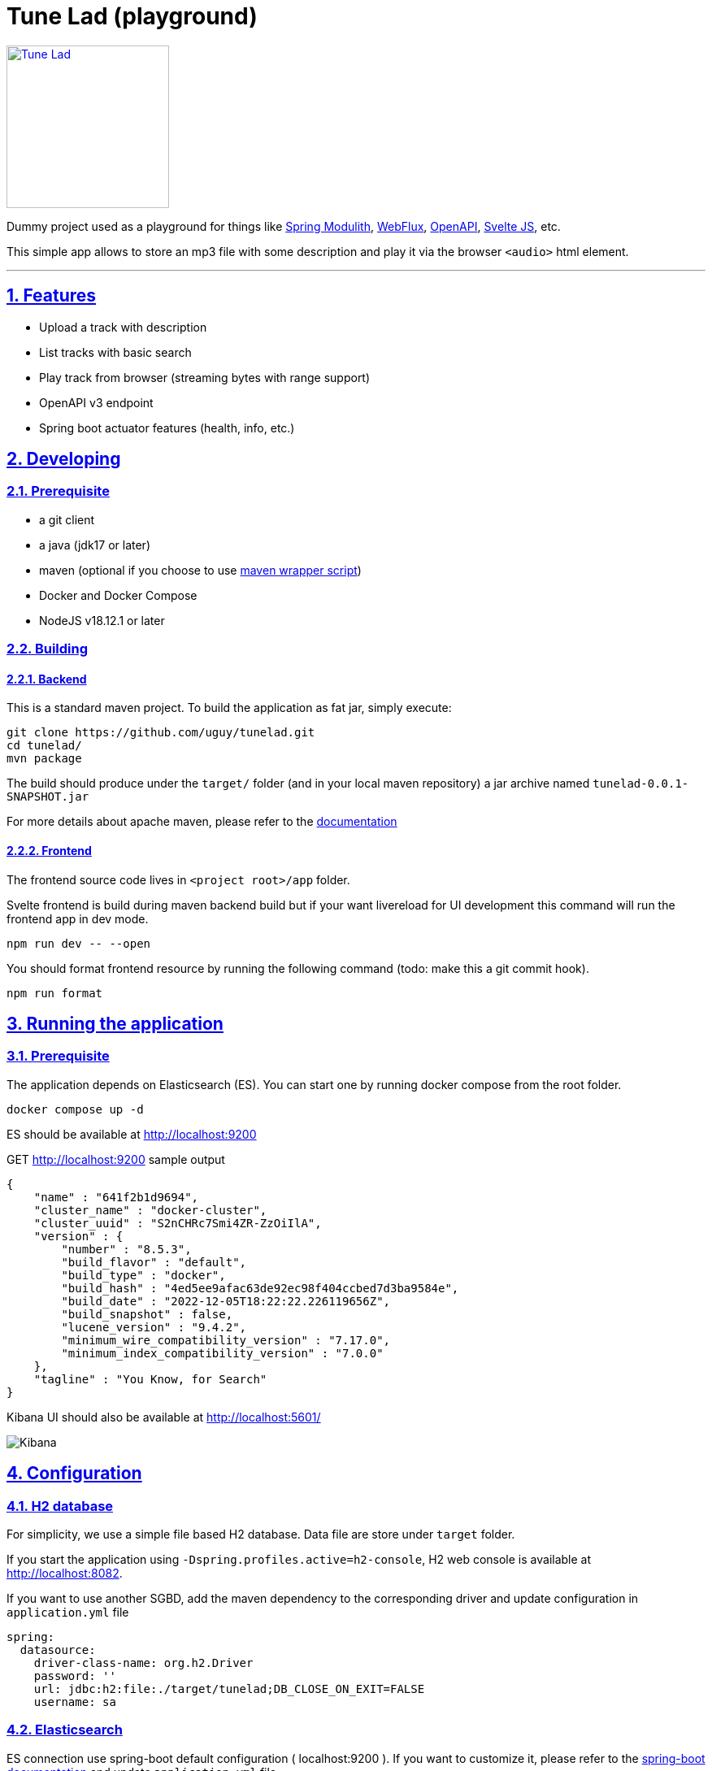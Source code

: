 = Tune Lad (playground)
//:doctype: book
:sectnums:
//:source-highlighter: highlightjs
:idprefix:
:idseparator: -
:sectlinks:
:sectanchors:
//:linkcss: false
:allow-uri-read:
// :imagesdir: ./doc/images

:icon-party: &#x1F973;

ifndef::env-github[:icons: font]
ifdef::env-github[]
:status:
:outfilesuffix: .adoc
:caution-caption: :fire:
:important-caption: :exclamation:
:note-caption: :paperclip:
:tip-caption: :bulb:
:warning-caption: :warning:
endif::[]
// Vars
:project-group-id: org.tunelad
:project-artifact-id: tunelad
:project-version: 0.0.1-SNAPSHOT
:orga: uguy
:uri-org: https://github.com/{orga}
:uri-repo: {uri-org}/{project-artifact-id}
:uri-issues: {uri-repo}/issues
:uri-contributors: {uri-repo}/graphs/contributor
:uri-rel-file-base: link:
:uri-rel-tree-base: link:
ifdef::env-site,env-yard[]
:uri-rel-file-base: {uri-repo}/blob/master/
:uri-rel-tree-base: {uri-repo}/tree/master/
endif::[]
:uri-changelog: {uri-rel-file-base}CHANGELOG.adoc
:uri-contribute: {uri-rel-file-base}CONTRIBUTING.adoc
:uri-license: {uri-rel-file-base}LICENSE

image::./app/static/images/tracks.webp[Tune Lad,link="{uri-repo}",width=200px,role=related thumb right]

ifdef::status[]
image:{uri-repo}/workflows/workflow-build/badge.svg[Build,link="{uri-repo}/actions?query=workflow%3Aworkflow-build"]
image:https://img.shields.io/badge/License-GPL%20v3-yellow.svg[License,link="{uri-license}"]
endif::[]

Dummy project used as a playground for things like https://docs.spring.io/spring-modulith/docs/current/reference/html/[Spring Modulith], https://docs.spring.io/spring-framework/docs/current/reference/html/web-reactive.html[WebFlux], https://swagger.io/specification/[OpenAPI], https://svelte.dev/docs[Svelte JS], etc.

This simple app allows to store an mp3 file with some description and play it via the browser `<audio>` html element.

'''

== Features

* Upload a track with description
* List tracks with basic search
* Play track from browser (streaming bytes with range support)
* OpenAPI v3 endpoint
* Spring boot actuator features (health, info, etc.)


== Developing

=== Prerequisite

- a git client
- a java (jdk17 or later)
- maven (optional if you choose to use https://github.com/takari/maven-wrapper[maven wrapper script])
- Docker and Docker Compose
- NodeJS v18.12.1 or later

=== Building

==== Backend

This is a standard maven project. To build the application as fat jar, simply execute:

[source,bash,subs="attributes"]
----
git clone {uri-repo}.git
cd {project-artifact-id}/
mvn package
----

The build should produce under the `target/` folder (and in your local maven repository) a jar archive named `{project-artifact-id}-{project-version}.jar`

For more details about apache maven, please refer to the https://maven.apache.org/guides/getting-started/[documentation]

==== Frontend

The frontend source code lives in `<project root>/app` folder.

Svelte frontend is build during maven backend build but if your want livereload for UI development this command will run the frontend app in dev mode.

[source,bash,subs="attributes"]
----
npm run dev -- --open
----

You should format frontend resource by running the following command (todo: make this a git commit hook).

[source,bash,subs="attributes"]
----
npm run format
----


== Running the application

=== Prerequisite

The application depends on Elasticsearch (ES). You can start one by running docker compose from the root folder.

[source,bash,subs="attributes"]
----
docker compose up -d
----

ES should be available at http://localhost:9200

.GET http://localhost:9200 sample output
[source,json,subs="attributes"]
----
{
    "name" : "641f2b1d9694",
    "cluster_name" : "docker-cluster",
    "cluster_uuid" : "S2nCHRc7Smi4ZR-ZzOiIlA",
    "version" : {
        "number" : "8.5.3",
        "build_flavor" : "default",
        "build_type" : "docker",
        "build_hash" : "4ed5ee9afac63de92ec98f404ccbed7d3ba9584e",
        "build_date" : "2022-12-05T18:22:22.226119656Z",
        "build_snapshot" : false,
        "lucene_version" : "9.4.2",
        "minimum_wire_compatibility_version" : "7.17.0",
        "minimum_index_compatibility_version" : "7.0.0"
    },
    "tagline" : "You Know, for Search"
}
----


Kibana UI should also be available at http://localhost:5601/

image::./doc/kibana.png[Kibana]

== Configuration

=== H2 database

For simplicity, we use a simple file based H2 database. Data file are store under `target` folder.

If you start the application using `-Dspring.profiles.active=h2-console`, H2 web console is available at http://localhost:8082.

If you want to use another SGBD, add the maven dependency to the corresponding driver and update configuration in `application.yml` file

[source, yaml]
----
spring:
  datasource:
    driver-class-name: org.h2.Driver
    password: ''
    url: jdbc:h2:file:./target/tunelad;DB_CLOSE_ON_EXIT=FALSE
    username: sa
----

=== Elasticsearch

ES connection use spring-boot default configuration ( localhost:9200 ). If you want to customize it, please refer to the https://docs.spring.io/spring-boot/docs/current/reference/html/data.html#data.nosql.elasticsearch.connecting-using-rest[spring-boot documentation] and update `application.yml` file

.ES connection sample configuration
[source,yaml,subs="attributes"]
----
spring:
  elasticsearch:
    uris: "localhost:9200"
    socket-timeout: "10s"
    username: "user"
    password: "secret"
----

== UI

=== Tune Lad

Application is available at http://localhost:8080

image::./doc/track-list.png[Track list]

You can load some sample by running import method on test class `org.tunelad.ImporterTest` xref:src/test/java/org/tunelad/ImporterTest.java[src/test/java/org/tunelad/ImporterTest.java].

=== Swagger UI

Swagger UI is available at http://localhost:8080/swagger-ui.html

image::./doc/swagger-ui.png[Swagger UI]


== Getting Help

The *{orga}* organization on GitHub hosts the project's source code, issue trackers, and other projects.

Source repository (git):: {uri-repo}
Issue tracker:: {uri-issues}
Organization on GitHub:: {uri-org}

== Copyright and License

Use of this software is granted under the terms of the GNU GENERAL PUBLIC LICENSE.

See the {uri-license}[LICENSE] for the full license text.

== Links

- Project homepage: {uri-org}/{project-artifact-id}/
- Repository: {uri-org}/{project-artifact-id}/
- Issue tracker: {uri-org}/{project-artifact-id}/issues. +
